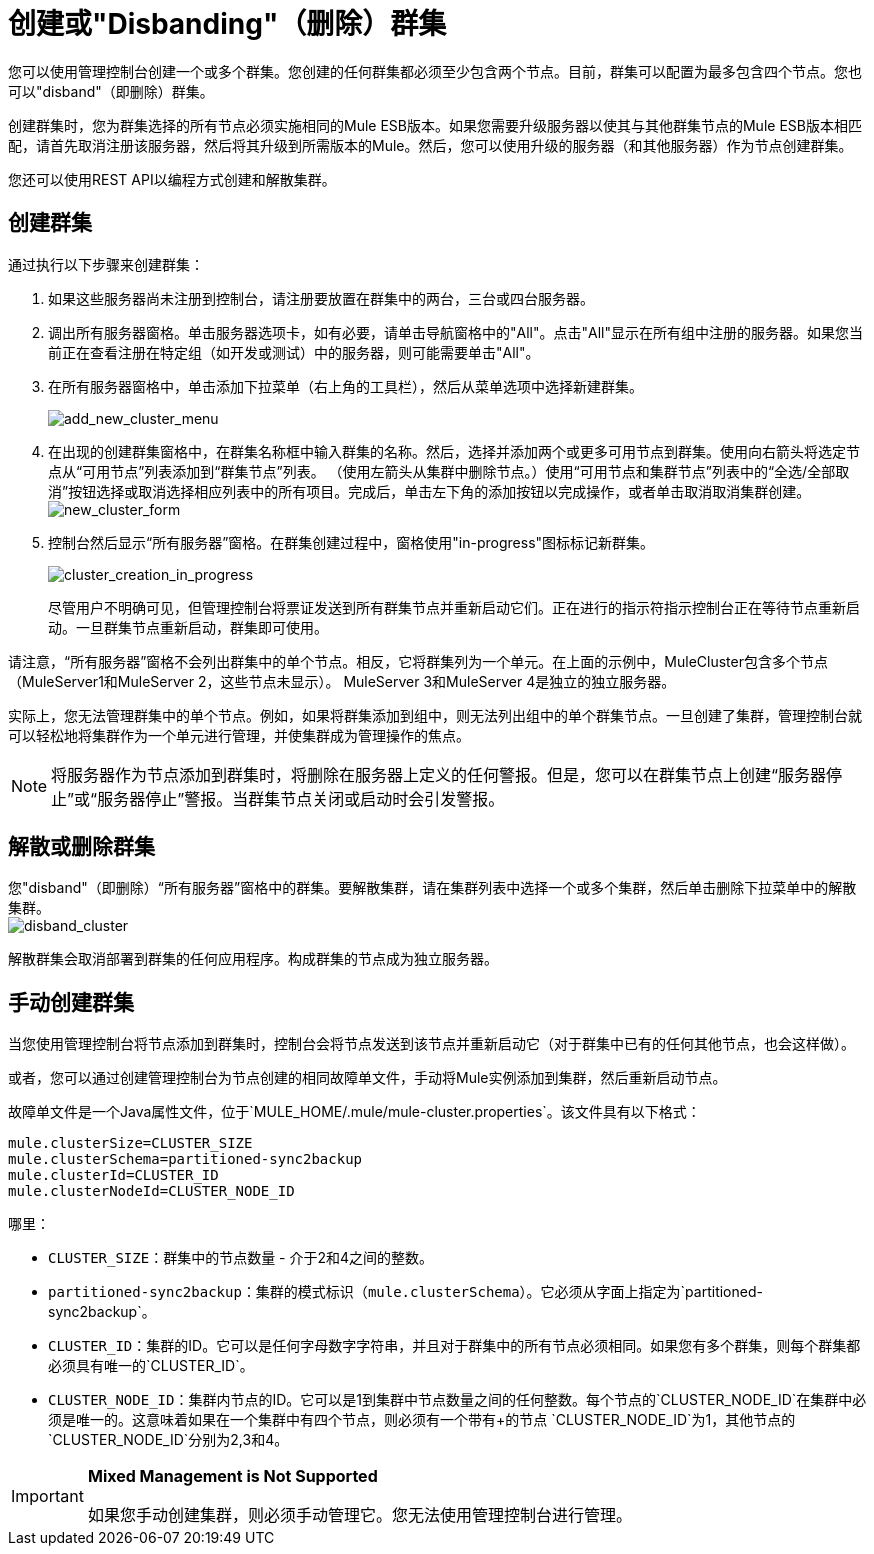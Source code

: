 = 创建或"Disbanding"（删除）群集

您可以使用管理控制台创建一个或多个群集。您创建的任何群集都必须至少包含两个节点。目前，群集可以配置为最多包含四个节点。您也可以"disband"（即删除）群集。

[NOTES]
创建群集时，您为群集选择的所有节点必须实施相同的Mule ESB版本。如果您需要升级服务器以使其与其他群集节点的Mule ESB版本相匹配，请首先取消注册该服务器，然后将其升级到所需版本的Mule。然后，您可以使用升级的服务器（和其他服务器）作为节点创建群集。

您还可以使用REST API以编程方式创建和解散集群。

== 创建群集

通过执行以下步骤来创建群集：

. 如果这些服务器尚未注册到控制台，请注册要放置在群集中的两台，三台或四台服务器。
. 调出所有服务器窗格。单击服务器选项卡，如有必要，请单击导航窗格中的"All"。点击"All"显示在所有组中注册的服务器。如果您当前正在查看注册在特定组（如开发或测试）中的服务器，则可能需要单击"All"。
. 在所有服务器窗格中，单击添加下拉菜单（右上角的工具栏），然后从菜单选项中选择新建群集。
+
image:add_new_cluster_menu.png[add_new_cluster_menu]

. 在出现的创建群集窗格中，在群集名称框中输入群集的名称。然后，选择并添加两个或更多可用节点到群集。使用向右箭头将选定节点从“可用节点”列表添加到“群集节点”列表。 （使用左箭头从集群中删除节点。）使用“可用节点和集群节点”列表中的“全选/全部取消”按钮选择或取消选择相应列表中的所有项目。完成后，单击左下角的添加按钮以完成操作，或者单击取消取消集群创建。 +
  image:new_cluster_form.png[new_cluster_form]

. 控制台然后显示“所有服务器”窗格。在群集创建过程中，窗格使用"in-progress"图标标记新群集。
+
image:cluster_creation_in_progress.png[cluster_creation_in_progress]
+
尽管用户不明确可见，但管理控制台将票证发送到所有群集节点并重新启动它们。正在进行的指示符指示控制台正在等待节点重新启动。一旦群集节点重新启动，群集即可使用。

请注意，“所有服务器”窗格不会列出群集中的单个节点。相反，它将群集列为一个单元。在上面的示例中，MuleCluster包含多个节点（MuleServer1和MuleServer 2，这些节点未显示）。 MuleServer 3和MuleServer 4是独立的独立服务器。

实际上，您无法管理群集中的单个节点。例如，如果将群集添加到组中，则无法列出组中的单个群集节点。一旦创建了集群，管理控制台就可以轻松地将集群作为一个单元进行管理，并使集群成为管理操作的焦点。

[NOTE]
将服务器作为节点添加到群集时，将删除在服务器上定义的任何警报。但是，您可以在群集节点上创建“服务器停止”或“服务器停止”警报。当群集节点关闭或启动时会引发警报。

== 解散或删除群集

您"disband"（即删除）“所有服务器”窗格中的群集。要解散集群，请在集群列表中选择一个或多个集群，然后单击删除下拉菜单中的解散集群。 +
  image:disband_cluster.png[disband_cluster]

解散群集会取消部署到群集的任何应用程序。构成群集的节点成为独立服务器。

== 手动创建群集

当您使用管理控制台将节点添加到群集时，控制台会将节点发送到该节点并重新启动它（对于群集中已有的任何其他节点，也会这样做）。

或者，您可以通过创建管理控制台为节点创建的相同故障单文件，手动将Mule实例添加到集群，然后重新启动节点。

故障单文件是一个Java属性文件，位于`MULE_HOME/.mule/mule-cluster.properties`。该文件具有以下格式：

[source, code, linenums]
----
mule.clusterSize=CLUSTER_SIZE
mule.clusterSchema=partitioned-sync2backup
mule.clusterId=CLUSTER_ID
mule.clusterNodeId=CLUSTER_NODE_ID
----

哪里：

*  `CLUSTER_SIZE`：群集中的节点数量 - 介于2和4之间的整数。
*  `partitioned-sync2backup`：集群的模式标识（`mule.clusterSchema`）。它必须从字面上指定为`partitioned-sync2backup`。
*  `CLUSTER_ID`：集群的ID。它可以是任何字母数字字符串，并且对于群集中的所有节点必须相同。如果您有多个群集，则每个群集都必须具有唯一的`CLUSTER_ID`。
*  `CLUSTER_NODE_ID`：集群内节点的ID。它可以是1到集群中节点数量之间的任何整数。每个节点的`CLUSTER_NODE_ID`在集群中必须是唯一的。这意味着如果在一个集群中有四个节点，则必须有一个带有+的节点
  `CLUSTER_NODE_ID`为1，其他节点的`CLUSTER_NODE_ID`分别为2,3和4。

[IMPORTANT]
====
*Mixed Management is Not Supported*

如果您手动创建集群，则必须手动管理它。您无法使用管理控制台进行管理。
====
